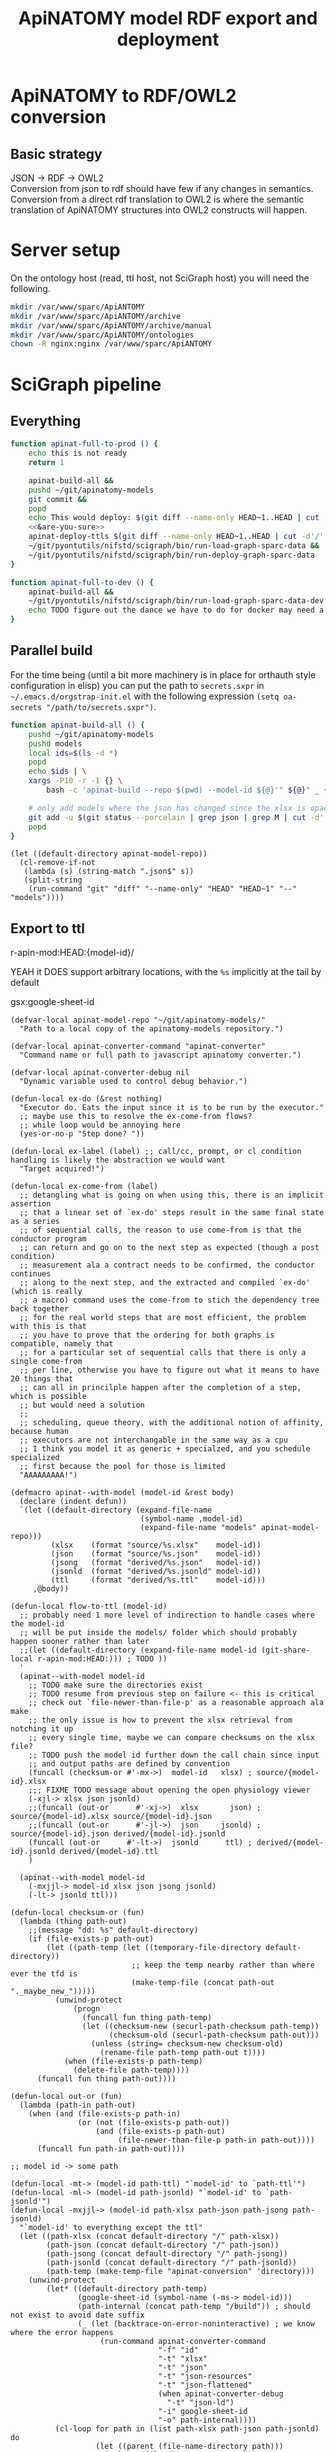 # -*- mode: org; orgstrap-cypher: sha256; orgstrap-norm-func-name: orgstrap-norm-func--dprp-1-0; orgstrap-block-checksum: 2320719854d450734751846154263b58eec9bedd4afafd0a2abce19cc76aa77c; -*-
#+title: ApiNATOMY model RDF export and deployment
# [[orgstrap][jump to the orgstrap block for this file]]
# reminder that num:nil breaks table of contents so if one is nil both should probably be nil
#+options: num:nil toc:nil
#+startup: showall
#+property: header-args:elisp :lexical yes
#+property: header-args :eval no-export

# [[file:./apinatomy.pdf]]
# [[file:./apinatomy.html]]

#+name: orgstrap-shebang
#+begin_src bash :eval never :results none :exports none
{ __p=$(mktemp -d);touch ${__p}/=;chmod +x ${__p}/=;__op=$PATH;PATH=${__p}:$PATH;} > ${null="/dev/null"}
$file= $MyInvocation.MyCommand.Source
$ErrorActionPreference= "silentlycontinue"
file=$0
args=$@
$ErrorActionPreference= "Continue"
{ PATH=$__op;rm ${__p}/=;rmdir ${__p};} > $null
emacs -batch -no-site-file -eval "(let (vc-follow-symlinks) (defun orgstrap--confirm-eval (l _) (not (memq (intern l) '(elisp emacs-lisp)))) (let ((file (pop argv)) enable-local-variables) (find-file-literally file) (end-of-line) (when (eq (char-before) ?\^m) (let ((coding-system-for-read 'utf-8)) (revert-buffer nil t t)))) (let ((enable-local-eval t) (enable-local-variables :all) (major-mode 'org-mode)) (require 'org) (org-set-regexps-and-options) (hack-local-variables)))" "${file}" -- $args
exit
<# powershell open
#+end_src

* Using this file :noexport:
This is an executable org file! Here is an example of how to use it to build an apinatomy model.
#+begin_src bash
./apinatomy.org --model-id keast-bladder
#+end_src
It +can also+ /will soon be able to/ deploy ttl files.
#+begin_src bash
./apinatomy.org --deploy
#+end_src
* ApiNATOMY to RDF/OWL2 conversion
:PROPERTIES:
:visibility: folded
:END:
** Basic strategy
JSON -> RDF -> OWL2 \\
Conversion from json to rdf should have few if any changes in semantics. \\
Conversion from a direct rdf translation to OWL2 is where the semantic \\
translation of ApiNATOMY structures into OWL2 constructs will happen.
* Server setup
:PROPERTIES:
:visibility: folded
:END:
On the ontology host (read, ttl host, not SciGraph host) you will need the following.
#+begin_src bash :dir /ssh:host-apinat-ttl|sudo:host-apinat-ttl: :eval never
mkdir /var/www/sparc/ApiANTOMY
mkdir /var/www/sparc/ApiANTOMY/archive
mkdir /var/www/sparc/ApiANTOMY/archive/manual
mkdir /var/www/sparc/ApiANTOMY/ontologies
chown -R nginx:nginx /var/www/sparc/ApiANTOMY
#+end_src
* SciGraph pipeline
** Everything
#+begin_src bash :noweb yes :tangle ../bin/apinat-functions.sh
function apinat-full-to-prod () {
    echo this is not ready
    return 1

    apinat-build-all &&
    pushd ~/git/apinatomy-models
    git commit &&
    popd
    echo This would deploy: $(git diff --name-only HEAD~1..HEAD | cut -d'/' -f 1 | sort -u)
    <<&are-you-sure>>
    apinat-deploy-ttls $(git diff --name-only HEAD~1..HEAD | cut -d'/' -f 1 | sort -u)
    ~/git/pyontutils/nifstd/scigraph/bin/run-load-graph-sparc-data &&
    ~/git/pyontutils/nifstd/scigraph/bin/run-deploy-graph-sparc-data
}

function apinat-full-to-dev () {
    apinat-build-all &&
    ~/git/pyontutils/nifstd/scigraph/bin/run-load-graph-sparc-data-dev &&
    echo TODO figure out the dance we have to do for docker may need a separate function
}
#+end_src
** Parallel build
For the time being (until a bit more machinery is in place for
orthauth style configuration in elisp) you can put the path to
=secrets.sxpr= in =~/.emacs.d/orgstrap-init.el= with the following
expression =(setq oa-secrets "/path/to/secrets.sxpr")=.
#+name: &aba
#+begin_src bash :noweb no :tangle ../bin/apinat-functions.sh :mkdirp yes
function apinat-build-all () {
    pushd ~/git/apinatomy-models
    pushd models
    local ids=$(ls -d *)
    popd
    echo $ids | \
    xargs -P10 -r -I {} \
        bash -c 'apinat-build --repo $(pwd) --model-id ${@}'" ${@}" _ {}

    # only add models where the json has changed since the xlsx is opaque
    git add -u $(git status --porcelain | grep json | grep M | cut -d' ' -f3 | cut -d'/' -f1-2)
    popd
}
#+end_src

#+begin_src elisp
(let ((default-directory apinat-model-repo))
  (cl-remove-if-not
   (lambda (s) (string-match ".json$" s))
   (split-string
    (run-command "git" "diff" "--name-only" "HEAD" "HEAD~1" "--" "models"))))
#+end_src

** Export to ttl
#+link: r-apin-mod git:79316499d7987f73a56ce2bc54d07afe91886cd1:

# these link abbreviations should be in the file themselves, or materialized from a common source
# in a way that can be synced, or actually it is probably ok to put them in a setup/startup file
# as long as orgstrap tells you how to get that file
# the gsl local index should not be here in the file, but the local path names can and should be
#+git-share-local: git:79316499d7987f73a56ce2bc54d07afe91886cd1:HEAD: file:~/git/apinatomy-models/
r-apin-mod:HEAD:{model-id}/
#+link: gsx https://docs.google.com/spreadsheets/d/%s/export?format=xlsx
YEAH it DOES support arbitrary locations, with the ~%s~ implicitly at the tail by default

gsx:google-sheet-id

# org
# org-set-regexps-and-options

#+name: flow-to-ttl
#+begin_src elisp :results none
(defvar-local apinat-model-repo "~/git/apinatomy-models/"
  "Path to a local copy of the apinatomy-models repository.")

(defvar-local apinat-converter-command "apinat-converter"
  "Command name or full path to javascript apinatomy converter.")

(defvar-local apinat-converter-debug nil
  "Dynamic variable used to control debug behavior.")

(defun-local ex-do (&rest nothing)
  "Executor do. Eats the input since it is to be run by the executor."
  ;; maybe use this to resolve the ex-come-from flows?
  ;; while loop would be annoying here
  (yes-or-no-p "Step done? "))

(defun-local ex-label (label) ;; call/cc, prompt, or cl condition handling is likely the abstraction we would want
  "Target acquired!")

(defun-local ex-come-from (label)
  ;; detangling what is going on when using this, there is an implicit assertion
  ;; that a linear set of `ex-do' steps result in the same final state as a series
  ;; of sequential calls, the reason to use come-from is that the conductor program
  ;; can return and go on to the next step as expected (though a post condition)
  ;; measurement ala a contract needs to be confirmed, the conductor continues
  ;; along to the next step, and the extracted and compiled `ex-do' (which is really
  ;; a macro) command uses the come-from to stich the dependency tree back together
  ;; for the real world steps that are most efficient, the problem with this is that
  ;; you have to prove that the ordering for both graphs is compatible, namely that
  ;; for a particular set of sequential calls that there is only a single come-from
  ;; per line, otherwise you have to figure out what it means to have 20 things that
  ;; can all in princilple happen after the completion of a step, which is possible
  ;; but would need a solution
  ;;
  ;; scheduling, queue theory, with the additional notion of affinity, because human
  ;; executors are not interchangable in the same way as a cpu
  ;; I think you model it as generic + specialzed, and you schedule specialized
  ;; first because the pool for those is limited
  "AAAAAAAAA!")

(defmacro apinat--with-model (model-id &rest body)
  (declare (indent defun))
  `(let ((default-directory (expand-file-name
                             (symbol-name ,model-id)
                             (expand-file-name "models" apinat-model-repo)))
         (xlsx    (format "source/%s.xlsx"    model-id))
         (json    (format "source/%s.json"    model-id))
         (jsong   (format "derived/%s.json"   model-id))
         (jsonld  (format "derived/%s.jsonld" model-id))
         (ttl     (format "derived/%s.ttl"    model-id)))
     ,@body))

(defun-local flow-to-ttl (model-id)
  ;; probably need 1 more level of indirection to handle cases where the model-id
  ;; will be put inside the models/ folder which should probably happen sooner rather than later
  ;;(let ((default-directory (expand-file-name model-id (git-share-local r-apin-mod:HEAD:))) ; TODO ))
  '
  (apinat--with-model model-id
    ;; TODO make sure the directories exist
    ;; TODO resume from previous step on failure <- this is critical
    ;; check out `file-newer-than-file-p' as a reasonable approach ala make
    ;; the only issue is how to prevent the xlsx retrieval from notching it up
    ;; every single time, maybe we can compare checksums on the xlsx file?
    ;; TODO push the model id further down the call chain since input
    ;; and output paths are defined by convention
    (funcall (checksum-or #'-mx->)  model-id   xlsx) ; source/{model-id}.xlsx
    ;;; FIXME TODO message about opening the open physiology viewer
    (-xjl-> xlsx json jsonld)
    ;;(funcall (out-or      #'-xj->)  xlsx       json) ; source/{model-id}.xlsx source/{model-id}.json
    ;;(funcall (out-or      #'-jl->)  json     jsonld) ; source/{model-id}.json derived/{model-id}.jsonld
    (funcall (out-or      #'-lt->)  jsonld      ttl) ; derived/{model-id}.jsonld derived/{model-id}.ttl
    )

  (apinat--with-model model-id
    (-mxjjl-> model-id xlsx json jsong jsonld)
    (-lt-> jsonld ttl)))

(defun-local checksum-or (fun)
  (lambda (thing path-out)
    ;;(message "dd: %s" default-directory)
    (if (file-exists-p path-out)
        (let ((path-temp (let ((temporary-file-directory default-directory))
                           ;; keep the temp nearby rather than where ever the tfd is
                           (make-temp-file (concat path-out "._maybe_new_")))))
          (unwind-protect
              (progn
                (funcall fun thing path-temp)
                (let ((checksum-new (securl-path-checksum path-temp))
                      (checksum-old (securl-path-checksum path-out)))
                  (unless (string= checksum-new checksum-old)
                    (rename-file path-temp path-out t))))
            (when (file-exists-p path-temp)
              (delete-file path-temp))))
      (funcall fun thing path-out))))

(defun-local out-or (fun)
  (lambda (path-in path-out)
    (when (and (file-exists-p path-in)
               (or (not (file-exists-p path-out))
                   (and (file-exists-p path-out)
                        (file-newer-than-file-p path-in path-out))))
      (funcall fun path-in path-out))))

;; model id -> some path

(defun-local -mt-> (model-id path-ttl) "`model-id' to `path-ttl'")
(defun-local -ml-> (model-id path-jsonld) "`model-id' to `path-jsonld'")
(defun-local -mxjjl-> (model-id path-xlsx path-json path-jsong path-jsonld)
  "`model-id' to everything except the ttl"
  (let ((path-xlsx (concat default-directory "/" path-xlsx))
        (path-json (concat default-directory "/" path-json))
        (path-jsong (concat default-directory "/" path-jsong))
        (path-jsonld (concat default-directory "/" path-jsonld))
        (path-temp (make-temp-file "apinat-conversion" 'directory)))
    (unwind-protect
        (let* ((default-directory path-temp)
               (google-sheet-id (symbol-name (-ms-> model-id)))
               (path-internal (concat path-temp "/build")) ; should not exist to avoid date suffix
               (_ (let (backtrace-on-error-noninteractive) ; we know where the error happens
                    (run-command apinat-converter-command
                                 "-f" "id"
                                 "-t" "xlsx"
                                 "-t" "json"
                                 "-t" "json-resources"
                                 "-t" "json-flattened"
                                 (when apinat-converter-debug
                                   "-t" "json-ld")
                                 "-i" google-sheet-id
                                 "-o" path-internal))))
          (cl-loop for path in (list path-xlsx path-json path-jsonld) do
                   (let ((parent (file-name-directory path)))
                     (unless (file-directory-p parent)
                       (make-directory parent t))))
          (rename-file (concat path-internal "/" "model.xlsx") path-xlsx t)
          (rename-file (concat path-internal "/" "model.json") path-json t)
          (rename-file (concat path-internal "/" "model-generated.json") path-jsong t)
          (rename-file (concat path-internal "/" "model-flattened.jsonld") path-jsonld t))
      (unless apinat-converter-debug
        (delete-directory path-temp 'recursive)))))

(defun-local -mj-> (model-id path-json) "`model-id' to `path-json'")

;; intermediate steps for model id

(defun-local -m-lt-> (model-id)
  (apinat--with-model model-id
    (funcall (out-or #'-lt->) jsonld ttl)))

(defun-local -m-x-> (model-id)
  (apinat--with-model model-id
    (-mx-> model-id xlsx)))

(defun-local -ms-> (model-id)
  (oa-path :google :sheets (if (keywordp model-id)
                               model-id
                             (intern (format ":%s" model-id)))))

(defun-local -mx-> (model-id path-xlsx)
  ;; automated
  (let* ((google-sheet-id (-ms-> model-id))
         (url (format "https://docs.google.com/spreadsheets/d/%s/export?format=xlsx" google-sheet-id)))
    ' ; it probably makes more sense to implement stuff like this using the condition system?
    ;; in terms of flow control for a DAG you try to do the thing,
    ;; stop at your first error and then go do the dependency? but in
    ;; reality there is often an explicit step where all checks must
    ;; pass before the whole process can continue because of some time
    ;; constraint or similar
    (ex-do (message "Make sure that the permissions are set correctly on %s" url))
    ;; NOTE `url-copy-file' cannot detect login redirects correclty
    ;; google sends a 307 for the download if everything is going to work
    ;; in curl it sends a 302 but never something in the 400 range
    ;; ideally we would be able to (run-command "mimetype" path-xlsx)
    ;; but that requires that users have the mimetype command avaiable
    (url-copy-file url path-xlsx t)))

(defun-local -xj-> (path-xlsx path-json)
  "This is currently a manual step."
  (let (;(open-physiology-viewer "file:///home/tom/git/open-physiology-viewer/dist/test-app/index.html")
        (open-physiology-viewer "https://open-physiology-viewer.surge.sh/"))
    ;; TODO conditional open only if not already
    ;;(browse-url open-physiology-viewer)
    ;;(run-command "google-chrome-unstable" open-physiology-viewer)
    (ex-do (message "open file (left top folder) to upload to viewer from %s" path-xlsx)
           (message "save file (left bottom floppy) to download from viewer to %s" path-json)
           (ex-label 'viewer-after-open))))

(defun-local -jl-> (path-json path-jsonld)
  "Currently a manual step."
  (ex-do (ex-come-from 'viewer-after-open) ; This is amazing.
         ;; Allows decoupling of functional spec from the actual execution in the real world.
         ;; As a bonus we get to use my all time favorite control flow structure.
         (message "export flattened json-ld (right 2nd from bot white doc) to download from viewer to %s"
                  path-jsonld)))

(defun-local -xjl-> (path-xlsx path-json path-jsonld)
  ;; yay automated NOTE requires nodejs and open-physiology-viewer
  (let ((path-xlsx (concat default-directory "/" path-xlsx))
        (path-json (concat default-directory "/" path-json))
        (path-jsonld (concat default-directory "/" path-jsonld))
        (path-temp (make-temp-file "apinat-conversion" 'directory)))
    (unwind-protect
        (let* ((default-directory path-temp)
               (_ (run-command apinat-converter-command "-m" "xlsx" "-i" path-xlsx))
               (output-dir (car (directory-files default-directory nil "converted-*"))))
          ;; '("model-flattened.jsonLD" "model-generated.json" "model.json" "model.jsonLD")
          (rename-file (concat output-dir "/" "model.json") path-json t)
          (rename-file (concat output-dir "/" "model-flattened.jsonLD") path-jsonld t))
      (delete-directory path-temp 'recursive))))

(defun-local -lt-> (path-jsonld path-ttl)
  ;; automated
  (let (backtrace-on-error-noninteractive)
    (run-command (or (executable-find "pypy3") ; beware missing libs
                     (executable-find "python"))
                 "-m" "sparcur.cli" "apinat" path-jsonld path-ttl)))
#+end_src

#+name: all-ttl-models
#+begin_src elisp :results none
(defun-local update-models (model-ids) ; vs &rest model-ids
  ;; FIXME mapcar is inadequate for handling parallel processes that
  ;; might have `ex-do' parts
  (mapcar #'flow-to-ttl model-ids))

(defun-local all-models ()
  ;;(let ((default-directory (git-share-local r-apin-mod:HEAD:)) ; TODO ))
  (let ((default-directory (expand-file-name "models" apinat-model-repo)))
    ;; you could use something like model-repository but then you have to make
    ;; a bunch of concatentations, better just to switch the default directory
    ;; so that the context deals with alignment between name and local referent
    (cl-remove-if (lambda (p)
                    (or (not (file-directory-p p))
                        (string-prefix-p "." p)
                        (not (file-exists-p (concat p "/source/" p ".json")))))
                  (directory-files default-directory))))

(defun apinat--ttl-newer (model-id)
  (apinat--with-model model-id
    (let ((mtimes
           (mapcar (lambda (p)
                     (string-to-number
                      (format-time-string
                       "%s"
                       (file-attribute-modification-time (file-attributes p)))))
                   (list ttl xlsx))))
      (message "%S" mtimes)
      (and (file-exists-p ttl)
           (apply #'> mtimes)))))

;; TODO apinat--remote-older or something

(defun apinat--all-except (except)
  (cl-remove-if (lambda (id) (memq id except)) (mapcar #'intern (all-models))))

(defun-local filter-recent-models (model-ids)
  (cl-remove-if #'apinat--ttl-newer model-ids))

(defun-local update-all-models (&optional skip-recent)
  (update-models (if skip-recent
                     (filter-recent-models (mapcar #'intern (all-models)))
                   (mapcar #'intern (all-models)))))

(defvar-local apinat-process-results nil)

(defun sentinel (process message &optional stderr-process)
  (when (memq (process-status process) '(exit signal))
    (let ((ex (process-exit-status process))
          (buf (process-buffer process))
          (cmd (process-command process)))
      (setq apinat-process-results
            (cons (list ex (with-current-buffer buf (buffer-string)))
                  apinat-process-results))
      (if (= ex 0)
        (message "completed: %S" process)
        (warn "command failed with %s: %s" ex (string-join cmd " "))
        (warn "stdout: %S stderr: %S"
              (with-current-buffer buf (buffer-string))
              (and stderr-process
                   (with-current-buffer (process-buffer stderr-process)
                     (buffer-string))))))))

(defun-local update-all-models-async ()
  (let ((model-ids (all-models)))
    (message "updating all models %s" model-ids)
    (cl-loop
     for model-id in model-ids
     collect
     ;; TODO consider whether we can somehow use invocation-name invocation-directory so that
     ;; specific versions of emacs are used to run the block instead of always the system version
     (ow-run-command-async "sh" :sentinel #'sentinel (buffer-file-name) "--model-id" model-id "--secrets" oa-secrets "--repo" apinat-model-repo
                           (when apinat-converter-debug "--debug")))
    (while (< (length apinat-process-results) (length model-ids))
      (sleep-for 5)
      (message "complete: %s/%s" (length apinat-process-results) (length model-ids)))))
#+end_src

#+begin_src elisp
;; FIXME do fetch all in one batch so we don't have
;; to wait for the ttl export between each model
(update-all-models t)
' ; or pick your own models
(update-models '(vagus-nerve))
' ; jsonld -> ttl conversion
(-m-lt-> 'vagus-nerve)
#+end_src

if error clone the repo
#+begin_src sh
pushd ~/git
git clone https://github.com/open-physiology/apinatomy-models.git
#+end_src
if model-id error then we need to set the model ids in secrets but in
reality need to overwrite the defniition of ~-ms->~ is easier right
now

missing derived folders
#+begin_src powershell
pushd ~/git/apinatomy-models/
New-Item -Path * -Name derived -ItemType "directory"
#+end_src

#+begin_src bash
pushd ~/git/apinatomy-models/
find -maxdepth 1 -type d -not -path '*.git*' -not -path '.' -exec mkdir {}/derived \;
#+end_src
** Deploy ttl
After running the ttl export define the functions in
ref:deploy-ontology-file and then run ~apinat-deploy-from-ttl
bronchomotor.ttl~. NOTE Both functions need to be defined.

#+name: deploy-ttls
#+begin_src elisp
(defvar apinat--remote-onts-path ; TODO source from config
  "/ssh:cassava|sudo:nginx@cassava:/var/www/sparc/ApiNATOMY/ontologies/")

(defun apinat--write-to-remote (model-id)
  "Deploy a single apinatomy model MODEL-ID to `apinat--remote-onts-path'."
  (apinat--with-model model-id
    (with-current-buffer (find-file-noselect ttl 'no-warn 'rawfile)
      ;; FIXME this has inverted nesting if we want to start depositing
      ;; multiple different models
      (unwind-protect
          (let* (;(version "TODO datetime etc, or better, read it from the ttl file")
                 (version (int-to-string (time-convert nil 'integer)))
                 (version-path-local
                  (concat (symbol-name model-id) "/" version "/" (file-name-nondirectory ttl)))
                 (version-path
                  (expand-file-name
                   version-path-local
                   apinat--remote-onts-path))
                 (latest-path
                  (expand-file-name
                   (file-name-nondirectory ttl)
                   apinat--remote-onts-path))
                 (tramp-histfile-override "/dev/null"))
            ;; if the version already exists, error
            ;; otherwise make it via tramp
            (if (file-directory-p version-path)
                ;; XXX this call to `file-directory-p' outside where
                ;; `tramp-histfile-override' is bound to t is critical
                ;; to prevent the tramp ssh sudo chain from truncating
                ;; your .bash_history file, see
                (error "Version exists!")
              (let ((tramp-histfile-override t))
                ;; system users have no home, tramp will error without override t
                ;; XXX WARNING if `tramp-histfile-override' is set to t and somehow
                ;; the scope of a call affects a local file path or runs on the
                ;; local system it WILL truncate the history file for the current user ;_;
                (make-directory (file-name-directory version-path) 'parents)
                (write-file version-path)
                ;;(message "%S %S" version-path-local latest-path)
                (make-symbolic-link
                 version-path-local
                 latest-path
                 'ok-if-already-exists))))
        (kill-buffer (current-buffer))))))

(defun apinat-deploy-models (model-ids)
  ;; FIXME check already deployed
  (let (fails)
    (cl-loop for model-id in model-ids
             do (condition-case nil
                    (apinat--write-to-remote model-id)
                  (error (push model-id fails))))
    fails))
#+end_src

The current command to deploy all is.
#+begin_src bash
for f in $(ls models/*/derived/*.ttl); do echo apinat-deploy-from-ttl $f; done
#+end_src

Alternately use the following to deploy specific models.

# on deployment server
#+name: apinat-last-deploy-date
#+begin_src bash :dir /ssh:cassava:/var/www/sparc/ApiNATOMY/ontologies :cache yes
date -Is -d "@$(find | awk -F'/' '{ print $3 }' | sort | tail -n 1)"
#+end_src

# on devel
#+header: :var LAST_DEPLOY=apinat-last-deploy-date() REPO=(expand-file-name apinat-model-repo)
#+name: apinat-json-changed-since-last-deploy
#+begin_src bash :results drawer
pushd "${REPO}" 2>&1 > /dev/null
git log --name-only --since "${LAST_DEPLOY}" --pretty="format:" | grep json | cut -d'/' -f2 | sort -u
#+end_src

Always run =apinat-deploy-ttls= from inside =apinat-model-repo=
#+begin_src bash
apinat-deploy-ttls $(git diff --name-only HEAD~1..HEAD | cut -d'/' -f 2 | sort -u)
#+end_src

If you add a new model you will need to update the imports in
https://cassava.ucsd.edu/ApiNATOMY/ontologies/sparc-data.ttl.
The update process should be automated as part of the workflows
described here. See also [[file:./../resources/scigraph/ontologies-sparc-data.yaml]].

# [[tramp:/ssh:cassava|sudo:cassava:/var/www/sparc/ApiNATOMY/ontologies/sparc-data.ttl]]

# FIXME it should be possible to implement this whole process
# using OntResIriWrite or something like that
# read the header, lookup the uri -> server file system path
# write the version iri if it doesn exist (otherwise error)
# and symlink it to the remote, I don't have an implementation
# of RemoteUnixPath that could use something like sftp to
# allow direct execution of file operations on a remote path
# from a local python representation of that class so it is
# too big to bite off right now

#+name: deploy-ontology-file
#+begin_src bash :tangle ../bin/apinat-functions.sh
function apinat-remote-operations () {
    local PATH_SOURCE="${1}"
    local PATH_TARGET="${2}"
    local PATH_LINK="${3}"
    local FILE_NAME_TTL=$(basename -- "${PATH_TTL}")
    local DIR_LINK="$(dirname "${PATH_LINK}")"
    local LINK_TARGET="$(realpath -m --relative-to="${DIR_LINK}" "${PATH_TARGET}")"
    mkdir -p "$(dirname "${PATH_TARGET}")"
    chown nginx:nginx "${PATH_SOURCE}"
    mv "${PATH_SOURCE}" "${PATH_TARGET}"
    # FIXME we need to fail if the source path does not exist otherwise we end in broken state
    unlink "${PATH_LINK}"
    ln -s "${LINK_TARGET}" "${PATH_LINK}"
}

function apinat-deploy-from-ttl () {
    # TODO loop over positional argument paths, but retain a single ssh command
    local PATH_TTL="${1}"  # FIXME careful with this, never allow a user to set the source path
    local DATE=$(date +%s)  # FIXME source from the ontology directly? better to spend time implementing OntResIriWrite
    local HOST_APINAT_ONTOLOGY=cassava
    local FILE_NAME_TTL=$(basename -- "${PATH_TTL}")
    local NAME_TTL="${FILE_NAME_TTL%.*}"
    local PATH_REMOTE_TARGET_BASE=/var/www/sparc/ApiNATOMY/ontologies/
    local VERSION_PATH="${NAME_TTL}/${DATE}/${FILE_NAME_TTL}"
    local PATH_REMOTE_SOURCE="/tmp/${FILE_NAME_TTL}"
    local PATH_REMOTE_TARGET="${PATH_REMOTE_TARGET_BASE}${VERSION_PATH}"
    local PATH_REMOTE_LINK="${PATH_REMOTE_TARGET_BASE}${FILE_NAME_TTL}"

    # FIXME also notify host for sudo
    local SUDO_OR_SU='$(command -v sudo 1>& 2 && echo sudo ${0} -c || { echo For su on ${HOSTNAME} 1>& 2; echo su -c; })'

    # TODO ensure that apinat-remote-operations is defined
    rsync --rsh ssh "${PATH_TTL}" ${HOST_APINAT_ONTOLOGY}:"${PATH_REMOTE_SOURCE}"
    ssh -t ${HOST_APINAT_ONTOLOGY} "${SUDO_OR_SU} '$(typeset -f apinat-remote-operations); apinat-remote-operations \
\"${PATH_REMOTE_SOURCE}\" \
\"${PATH_REMOTE_TARGET}\" \
\"${PATH_REMOTE_LINK}\"'"
}

function apinat-deploy-ttls () {
    # TODO do it in batch, derive the timesamps correctly etc.
    for id in $@; do
        apinat-deploy-from-ttl "models/${id}/derived/${id}.ttl"
    done
}
#+end_src

Check [[https://cassava.ucsd.edu/ApiNATOMY/ontologies/]] for success if needed.
# [[tramp:/ssh:cassava|sudo:cassava:/var/www/sparc/ApiNATOMY/ontologies/sparc-data.ttl]]

#+begin_src bash
spc report changes \
--ttl-file https://cassava.ucsd.edu/ApiNATOMY/ontologies/keast-bladder/1620348301/keast-bladder.ttl \
--ttl-compare https://cassava.ucsd.edu/ApiNATOMY/ontologies/keast-bladder/1617055182/keast-bladder.ttl
#+end_src
** Load and deploy graph
Then run
[[file:~/git/pyontutils/nifstd/scigraph/README.org::run-load-deploy-graph-sparc-data][run-load-deploy-graph-sparc-data]]
to load and deploy in one shot.

An example run is
#+begin_src bash
~/git/pyontutils/nifstd/scigraph/bin/run-load-graph-sparc-data
~/git/pyontutils/nifstd/scigraph/bin/run-deploy-graph-sparc-data
#+end_src
# TODO consider ob-screen ... for cases like this
# where we aren't really writing bash so much as just
# running commands
** Review query output
[[http://ontology.neuinfo.org/trees/sparc/dynamic/demos/apinat/somas][All somas]]
[[http://ontology.neuinfo.org/trees/sparc/dynamic/demos/apinat/soma-processes][Soma processes]]
[[http://ontology.neuinfo.org/trees/sparc/simple/dynamic/demos/apinat/soma-processes][Soma processes simple]]
* NPO identifiers
** minimal listing
#+begin_src elisp :exports none
(jupyter-repl-restart-kernel) ; and this is why we don't use python kids
#+end_src

Run this and commit the output to the neurons branch of the ontology.

#+name: apinatomy-neuron-populations.py
#+begin_src jupyter-python :session pys
import rdflib
import augpathlib as aug
from pyontutils.core import OntGraph, OntResPath
from pyontutils.config import auth
from pyontutils.namespaces import *
repo_relative_path = 'ttl/generated/neurons/apinatomy-neuron-populations.ttl'
uri_base = 'https://raw.githubusercontent.com/SciCrunch/NIF-Ontology/neurons/'
oid = rdflib.URIRef(uri_base + repo_relative_path)

def _genlabel(oid):
    x = (oid.rsplit("-", 3)[-3]
         if oid.endswith('-prime')
         else (oid.rsplit("-", 3)[-3] if 'unbranched' in oid else oid.rsplit("-", 2)[-2]))
    l = (oid.rsplit("-", 3)[-3]
         if oid.endswith('-prime')
         else (' '.join(oid.rsplit("-", 3)[-3:-1]) if 'unbranched' in oid else oid.rsplit("-", 2)[-2]))
    t = (oid.rsplit("-", 2)[-2] + "'"
         if oid.endswith('-prime')
         else (oid.rsplit("-", 1)[-1] if 'unbranched' in oid else oid.rsplit("-", 1)[-1]))

    # XXX manual fix for consistency
    if x == 'keast':
        x = 'kblad'
    if l == 'keast':
        l = 'kblad'

    label = f'neuron type {l} {t}'
    return label, x

def genlabel(oid):
    return _genlabel(oid)[0]

g = OntGraph()
g.populate_from_triples(
    ((oid, p, o) for p, o in
     ((rdf.type, owl.Ontology),
)))

skip = 'small-intestine',
amr = aug.LocalPath("~/git/apinatomy-models").expanduser()
models = [c for c in (amr / 'models').children if c.name != 'too-map']
mgraphs = []
for m in models:
    if m.name in skip:
        continue
    for p in (m / 'derived' / (m.name + '.ttl'),):
        if p.exists():
            try:
                mgraphs.append(OntResPath(p).graph)
            except Exception as e:
                raise Exception(p) from e

for mg in mgraphs:
    mg.namespace_manager.populate(g)
    for s in mg[:rdf.type:elements.OntologyTerm]:
        if 'readable/neuron-type' in s:  # FIXME haaaack
            g.add((s, rdfs.subClassOf, ilxtr.NeuronEBM))
            g.add((s, rdfs.label, rdflib.Literal(genlabel(s))))

olr = aug.LocalPath(auth.get('ontology-local-repo')).expanduser()
g.write(olr / repo_relative_path)
#+end_src

** minimal modelling
run this block
#+begin_src jupyter-python :session pys
from neurondm.lang import Phenotype, Neuron, Config, OntId
from pprint import pprint
from pyontutils.sheets import Sheet
amr = aug.LocalPath("~/git/apinatomy-models").expanduser()
skip = 'too-map', 'dev-layout-conn', 'scaffold-test', 'vagus-nerve', 'pancreas'
models = [_.name for _ in (amr / 'models').children if _.name not in skip and (_ / f'source/{_.name}.xlsx').exists()]
classes = []
for model in models:
    c = type(f'{model.replace("-", "_")}groups', (Sheet,), {'name': f'{model}', 'sheet_name': 'groups'})
    classes.append(c)

insts = [c() for c in classes]
#+end_src

then run this block and after that clean up the output to remove stuff we don't need
~g/Label/d~ and friends then ~%s/owl:equiv.+\(\n.+\)+\]\ ;//~ then ~%!ttlfmt -f ttl~

# #+header: :var block_lines=(let ((e (cadr (org-element-at-point)))) (list (1- (count-lines 1 (plist-get e :begin))) (1- (count-lines 1 (plist-get e :end)))))
# #+header: :var __file__=(concat (buffer-file-name) "/#/" (plist-get (cadr (org-element-at-point)) :name))
#+name: apinat-pops-more.py
#+begin_src jupyter-python :session pys
#print(block_lines)
from neurondm.lang import Phenotype, Neuron, Config, OntId
#i = insts[0]
#pprint(dir(i.row_object(0)))

#pprint([i.values for i in insts])

#para_pre =  'ilxtr:neuron-phenotype-para-pre'
#para_post = 'ilxtr:neuron-phenotype-para-post'
#sym_pre =   'ilxtr:neuron-phenotype-sym-pre'
#sym_post =  'ilxtr:neuron-phenotype-sym-post'

para = Phenotype('ilxtr:ParasympatheticPhenotype')
sym = Phenotype('ilxtr:SympatheticPhenotype')
pre = Phenotype('ilxtr:PreGanglionicPhenotype')
post = Phenotype('ilxtr:PostGanglionicPhenotype')

sens = Phenotype('ilxtr:SensoryPhenotype', 'ilxtr:hasCircuitRolePhenotype')
motor = Phenotype('ilxtr:MotorPhenotype', 'ilxtr:hasCircuitRolePhenotype')
intrin = Phenotype('ilxtr:IntrinsicPhenotype', 'ilxtr:hasCircuitRolePhenotype')

excite = Phenotype('ILX:0104003', 'ilxtr:hasFunctionalCircuitRolePhenotype')
inhib = Phenotype('ILX:0105486', 'ilxtr:hasFunctionalCircuitRolePhenotype')

mapping = {
    'sympathetic': sym,
    'parasympathetic': para,
    'pre-ganglionic': pre,
    'post-ganglionic': post,
    'sensory': sens,
    'motor': motor,
    'local': intrin,
    'interneuron': intrin,
    'excitatory': excite,
    'inhibitory': inhib,
}

bad_bits = {'neuron', '', 'first', 'order', 'circuit', 'lower', 'somatic', 'Vagal'}
bad_sets = (  # from the school of maximum wat
    {'inhibitor', 'motor'},
    # inhibitory motor in the context of the stomach means nitric
    # oxide releaseing, motor usually implies actuating ach, we need
    # to clarify the definition because neuro/myo/modulatory release
    # is usually not what we mean in other systems
    {'primary', 'afferent', 'intrinsic'},
)

def normalize_type(string):
    raw_bits = set(string.split(' '))
    bits = raw_bits - bad_bits
    if bits in bad_sets:
        return set()
    id_bits = set([mapping[b] if b in mapping else b for b in bits
                   if b in mapping])
    return id_bits

_id_oid_type = [
    (r.id().value,
     r.ontologyterms().value if hasattr(r, 'ontologyterms') else f'ERROR {inst}',
     r.neurontypes().value if hasattr(r, 'neurontypes') else f'ERROR {inst}')
    for inst in insts for r in inst.rows()[1:]]
id_oid_type = [(i, o, t) for i, o, t in _id_oid_type if o]
#pprint(id_oid_type)
raw_types = sorted(set([t for i, o, t in id_oid_type]))
#pprint(raw_types)
#pprint([(t, normalize_type(t)) for t in raw_types])
bagged = [(normalize_type(t), t, o) for i, o, t in id_oid_type]
#pprint(bagged, width=240)
neuron_classes = {
    sn: type(f'Neuron{sn.capitalize()}', (Neuron,), {'owlClass': f'ilxtr:Neuron{sn.capitalize()}'})
    for sn in ['kblad' if _ == 'keast' else _ for _ in
               set(oid.rsplit("-", 3)[-3]
                   if oid.endswith('-prime')
                   else oid.rsplit("-", 2)[-2]
                   for _, oid, _ in id_oid_type)]
}

def dophen(oid, bag):
    label, x = _genlabel(oid)
    if x == 'bolew':
        x = 'unbranched'  # XXX
    neuron_class = neuron_classes[x]
    # FIXME this doesn't work because entailed phenotypes don't work
    # with the correct logic because they are still acting like ec
    # phenotypes which replace eachother, ent neurons should stack
    # so for now we just stick the neuron id itself in and don't worry about it
    u = OntId(oid).u
    up = OntId(oid).u.replace('neuron-type', 'neuron-phenotype')
    return neuron_class(Phenotype(up), *(p.asEntailed() for p in bag),
                        #label=label,
                        id_=u)

config = Config('apinat-pops-more')
neus = [dophen(oid, bag) for bag, _, oid in bagged if bag]
pprint(neus)
#sys.modules['__main__'].__file__ = __file__
#import linecache
#linecache.cache[__file__] = size, mtime, lines, fullname
config.write()
config.write_python()

# cleanup
repo_relative_path = 'ttl/generated/neurons/apinat-pops-more.ttl'
olr = aug.LocalPath(auth.get('ontology-local-repo')).expanduser()
og = OntGraph(path=olr / repo_relative_path)
og.parse()
ng = OntGraph().populate_from_triples((t for t in og if 'able' not in t[1] and 'abel' not in t[1]))
ng.namespace_manager.populate_from(og)
ng.write(olr / repo_relative_path)
None
#+end_src

#+begin_src jupyter-python :session pys
pprint([(a, b, c) for a, b, c in bagged if not a])
#pprint(insts[-3].values)
#pprint(_id_oid_type)
#pprint(id_oid_type)
#pprint(neuron_classes)
#+end_src

* Dynamic cypher queries
:PROPERTIES:
:visibility: folded
:END:
NOTE: this section contains temporary instructions.
This should really be done on a development instance of data services.
Sometimes it is faster to edit [[tramp:/ssh:aws-scigraph-data-scigraph:services.yaml]] directly.
Use the following command to restart services to load the updated dynamic queries.
#+begin_src bash :results none
ssh aws-scigraph-data sudo systemctl restart scigraph
#+end_src
When you have a query working as desired add it or update it in
[[file:../resources/scigraph/cypher-resources.yaml][cypher resources]].
# TODO need that local/remote git link ...
See also [[file:../../pyontutils/nifstd/scigraph/README.org::#sparc-data-services-build-deploy][data services build and deploy]].
* Add new ApiNATOMY model to SciGraph load
Edit [[file:../resources/scigraph/sparc-data.ttl][sparc-data.ttl]] and
add a new line to the second =owl:import= statement.
* ApiNATOMY model server specification
:PROPERTIES:
:visibility: folded
:END:
# file is in pyontutils/nifstd/resolver
** Intro
While an ApiNATOMY server has been on the roadmap for some time, there have not been
clear requirements and use cases to drive the development in a way that is productive.
As the conversion of ApiNATOMY models to RDF has progressed, some of the requirements
and use cases have presented themselves and helped to solidify a set of initial use cases.
The need to integrate knowledge represented in ApiNATOMY into the larger linked data space
provides some initial requirements which are the that the server be able to provide persistent
and resolvable identifiers for ApiNATOMY models, and that it be able to provide high granularity
access to the version history of these models. In addition, we are ultimately aiming for
the server to be able to automatically convert input models or spreadsheets into generated
models and resource maps. We have mapped out three phases for arriving at this end goal.
The first phase is to be able to resolve input models, the second is to be able to upload
and link the generated model and resource map and track which input model they came from.
These two will address our primary short-term needs.

To accomplish this, the plan is to use git (via GitHub) as the primary datastore for the models.
This will allow us to leverage the significant existing infrastructure around GitHub for version
control, collaboration, review, content hosting, and backup. In front of this there will be a
server that provides resolvable persistent identifiers for ApiNATOMY models so that the identifiers
appearing in the linked data graphs will be resolvable and interoperable with the rest of the
NIF-Ontology search and discovery tooling.

In the future as part of the third phase we can work towards automating the conversion of input models,
and it might also be possible to have the server automatically convert and serve the RDF version of the
models as well.

A brief outline of the initial requirements needed to meet the needs of the RDF conversion pipeline
are documented below.
** Architecture diagram
[[file:./images/apinatomy-server-diagram.png]]
Legend.
| Solid lines         | initial  |
| Dashed lines        | soon     |
| Dotted lines        | later    |
| Dashed dotted lines | dataflow |
** https by default
** url structure
*** apinatomy.org
**** /
landing page to maximize engagement

existing index page
links to the various git repositories
youtube introduction
wikipedia page and similar
funding
papers
use cases
**** /viewer
the open-physiology-viewer
a search entry point could also appear here
**** /dashboard
list of anatomical entities that have been used to annotate
number of models etc. from the queries.org file
somehow link this into search?
**** /docs/{page}
***** /docs/source.html
move under /docs
***** /docs/identifiers.html
generated via esdoc, issues with angular components
**** /docs/manual
currently at /manual
out of date
coming from open-physiology-viewer/manual markdown files
**** /uris
alternately https://uri.apinatomy.org
***** /uris/models/{model-id}
need a landing page that has all the model metadata and would allow
users to open the model in the viewer with a single click, maybe even
have a static image of the model rendered on the page
***** /uris/models/{model-id}.{ext}
how to deal with json/ttl and model, generated, map
***** /uris/models/{model-id}/ids/{local-id}
***** /uris/models/{model-id}/snapshot/{snapshot-id}
Implies that snapshots are always associated with a single model, so
that if there are multiple models they should be imported into a
single top level file.

need some way to resolve snapshot files
***** /uris/readable/{string}
***** /uris/elements/{string}
**** TODO json-ld context
*** tests
http://apinatomy.org/docs
http://apinatomy.org/docs/
http://apinatomy.org/docs/manual/usage.html
http://apinatomy.org/viewer
http://apinatomy.org/uris/models/keast-bladder
http://apinatomy.org/uris/ontologies/keast-bladder.ttl
http://apinatomy.org/uris/models/keast-bladder/source/keast-bladder.json
http://apinatomy.org/uris/models/keast-bladder/ref/master/source/keast-bladder.json
http://apinatomy.org/uris/models/keast-bladder/ref/df0dc5f9e96620c8f4deef3727a81868a6606eea/source/keast-bladder.json
http://apinatomy.org/uris/models/keast-bladder/version/1627520229
** transformed models/copies need to be able to point back to the exact commit
for deposition on blackfynn, export to scigraph, etc.
the source model hash needs to be separat
** Serve the JSONLD context
** return authoring metadata
** store the source model
** have endpoint for resource-map and generated
** overlap with loading in the client
*** load all formats from local
*** google sheets import
*** load from a url
* Reporting
#+begin_src python :epilogue "return main()" :exports both
import json
import augpathlib as aug
from pyontutils.core import OntGraph
from pyontutils.namespaces import rdf, owl


def path_json(string):
    with open(string, 'rt') as f:
        return json.load(f)


def main():
    graph = OntGraph()
    apinat_models = aug.RepoPath('~/git/apinatomy-models').expanduser()
    [graph.parse(f) for f in apinat_models.rglob('*.ttl')]
    # rdf
    n_trip = len(graph)
    n_class = len(set(graph[:rdf.type:owl.Class]))
    n_ind = len(set(graph[:rdf.type:owl.NamedIndividual]))
    # json
    js = [path_json(p) for p in apinat_models.rglob('*.json')]
    keys = ('publications', 'nodes', 'links', 'lyphs', 'materials', 'chains', 'groups')
    n_obj = sum([sum([len(j[k])
                      if k in j else 0 for k in keys])
                 for j in js])
    n_pair = sum([sum([sum([len(o) for o in j[k]])
                       if k in j else 0 for k in keys])
                  for j in js])
    print(f'''rdf
trip:  {n_trip}
class: {n_class}
ind:   {n_ind}

json
obj:   {n_obj}
obj:   {n_pair}''')
    return [['Type', 'Authored', 'Expanded'],
            ['Individual', n_obj, n_ind],
            ['Statement', n_pair, n_trip],
            ['owl:Class', 'n/a', n_class],]
#+end_src

#+RESULTS:
| Type       | Authored | Expanded |
|------------+----------+----------|
| Individual |     1714 |    25940 |
| Statement  |     8274 |   318378 |
| owl:Class  |      n/a |      395 |
* External links
https://scicrunch.org/sawg/about/ApiNATOMY
* Bootstrap :noexport:

#+name: orgstrap
#+begin_src elisp :results none :lexical yes :noweb yes
;;; load remote code

(unless (featurep 'reval)
  (defvar reval-cache-directory (concat user-emacs-directory "reval/cache/"))
  (defun reval-minimal (cypher checksum path-or-url &rest alternates)
    "Simplified and compact implementation of reval."
    (let* (done (o url-handler-mode) (csn (symbol-name checksum))
           (cache-path (concat reval-cache-directory (substring csn 0 2) "/" csn
                               "-" (file-name-nondirectory path-or-url))))
      (url-handler-mode)
      (unwind-protect
          (cl-loop for path-or-url in (cons cache-path (cons path-or-url alternates))
                   do (when (file-exists-p path-or-url)
                        (let* ((buffer (find-file-noselect path-or-url))
                               (buffer-checksum (intern (secure-hash cypher buffer))))
                          (if (eq buffer-checksum checksum)
                              (progn
                                (unless (string= path-or-url cache-path)
                                  (let ((parent-path (file-name-directory cache-path))
                                        make-backup-files)
                                    (unless (file-directory-p parent-path)
                                      (make-directory parent-path t))
                                    (with-current-buffer buffer
                                      (write-file cache-path))))
                                (eval-buffer buffer)
                                (setq done t))
                            (kill-buffer buffer) ; kill so cannot accidentally evaled
                            (error "reval: checksum mismatch! %s" path-or-url))))
                   until done)
        (unless o
          (url-handler-mode 0)))))
  (defalias 'reval #'reval-minimal)
  (reval 'sha256 '3620321396c967395913ff19ce507555acb92335b0545e4bd05ec0e673a0b33b 
         "https://raw.githubusercontent.com/tgbugs/orgstrap/300b1d5518af53d76d950097bcbcd7046cfa2285/reval.el"))

(let ((ghost "https://raw.githubusercontent.com/tgbugs/orgstrap/"))
  (unless (featurep 'ow)
    (reval 'sha256 '230f8cff6da6aa6514f333e1f0263653d6d8c5f7d633d4a33aa9d9b46598f427
           (concat ghost "c761da3d5e9d4761335b74cfb43c75df7336f067" "/ow.el"))))

(unless (fboundp 'run-command)
  ;; ow.el doesn't set the alias because it is doubles as a real package
  (defalias 'run-command #'ow-run-command))

;; (ow-enable-use-package)

;; (ow-use-packages docopt)

;; local function definitions

<<flow-to-ttl>>

<<all-ttl-models>>

<<deploy-ttls>>

(defun apinat---pre-tangle () ; (ref:sure)
  ;; FIXME hardcoded paths issues
  (unless (assq '&are-you-sure org-babel-library-of-babel)
    (org-babel-lob-ingest "~/git/pyontutils/nifstd/scigraph/README.org")))

(add-hook 'org-babel-pre-tangle-hook #'apinat---pre-tangle nil t)

(unless (or noninteractive (and (boundp 'ow-nth-time) ow-nth-time))
  (setq-local ow-nth-time t)
  (ow-hide-section-0-blocks))

;; entry point for batch command line

(when noninteractive
  (unless user-init-file
    ;; FIXME I can't decide whether this approach or the
    ;; ~/.config/app-name/init.el approach is better and whether I
    ;; should use "~/.orgstrap/init.el" or something ... but I think
    ;; the point here is that we just want to provide a place for a
    ;; stripped down init file that will load as fast as the user
    ;; wants and can hold pointers to things like oa-secrets
    (let ((orgstrap-init-file (expand-file-name "orgstrap-init.el" user-emacs-directory)))
      (when (file-exists-p orgstrap-init-file)
        (setq user-init-file orgstrap-init-file)
        (load user-init-file))))
  (ow-cli-gen
      ((:install)
       (:tangle)
       (:deploy) ; FIXME decouple from build
       (:after-commit nil)
       (:after-tag nil)
       (:all)
       (:model-id nil) ; the id of the model to build
       ((:repo apinat-model-repo) apinat-model-repo) ; path to the models repo
       ((:converter apinat-converter-command) apinat-converter-command) ; command or full path to converter
       ((:secrets oa-secrets) oa-secrets) ; path to secrets.sxpr file
       ((:debug) apinat-converter-debug)) ; enable debug mode
    (cond
     (tangle
      (let (enable-local-eval)
        ;; this pattern is required when tangling to avoid infinite loops
        (revert-buffer nil t nil)
        (setq-local find-file-literally nil))
      (org-babel-tangle))
     (deploy ; XXX TODO multiple models logic from diffs etc. XXX better yet, diff remote
      (message "argv: %S ac: %S" argv after-commit)
      (cond
       (all (apinat-deploy-models (all-models)))
       (model-id (apinat-deploy-models (list (intern model-id))))))
     ((or all model-id)
      (message "updating %s" (or model-id "all"))
      (if all
          (update-all-models-async)
        (update-models (list (intern model-id)))))
     )))
#+end_src

#+begin_src elisp
' ; slow but works
(apinat-deploy-models (apinat--all-except '(keast-bladder bolser-lewis fcomp too-map)))
;; (apinat-deploy-models '(keast-bladder too-map))

(let (password-cache) ; password-data
  ;; (apinat-deploy-models '(too-map))
  (apinat-deploy-models (apinat--all-except '(too-map))))

;; tramp-cleanup-all-buffers ; FIXME nginx sudo password issues
;; (tramp-list-remote-buffers)
#+end_src

[[(sure)]] Ensure that the
[[file:~/git/pyontutils/nifstd/scigraph/README.org::&are-you-sure][&are-you-sure]]
block can be nowebbed for tangling.

** Local Variables :ARCHIVE:
# close powershell comment #>
# Local Variables:
# eval: (progn (setq-local orgstrap-min-org-version "8.2.10") (let ((a (org-version)) (n orgstrap-min-org-version)) (or (fboundp #'orgstrap--confirm-eval) (not n) (string< n a) (string= n a) (error "Your Org is too old! %s < %s" a n))) (defun orgstrap-norm-func--dprp-1-0 (body) (let ((p (read (concat "(progn\n" body "\n)"))) (m '(defun defun-local defmacro defvar defvar-local defconst defcustom)) print-quoted print-length print-level) (cl-labels ((f (b) (cl-loop for e in b when (listp e) do (or (and (memq (car e) m) (let ((n (nthcdr 4 e))) (and (stringp (nth 3 e)) (or (cl-subseq m 3) n) (f n) (or (setcdr (cddr e) n) t)))) (f e))) p)) (prin1-to-string (f p))))) (unless (boundp 'orgstrap-norm-func) (defvar-local orgstrap-norm-func orgstrap-norm-func-name)) (defun orgstrap-norm-embd (body) (funcall orgstrap-norm-func body)) (unless (fboundp #'orgstrap-norm) (defalias 'orgstrap-norm #'orgstrap-norm-embd)) (defun orgstrap-org-src-coderef-regexp (_fmt &optional label) (let ((fmt org-coderef-label-format)) (format "\\([:blank:]*\\(%s\\)[:blank:]*\\)$" (replace-regexp-in-string "%s" (if label (regexp-quote label) "\\([-a-zA-Z0-9_][-a-zA-Z0-9_ ]*\\)") (regexp-quote fmt) nil t)))) (unless (fboundp #'org-src-coderef-regexp) (defalias 'org-src-coderef-regexp #'orgstrap-org-src-coderef-regexp)) (defun orgstrap--expand-body (info) (let ((coderef (nth 6 info)) (expand (if (org-babel-noweb-p (nth 2 info) :eval) (org-babel-expand-noweb-references info) (nth 1 info)))) (if (not coderef) expand (replace-regexp-in-string (org-src-coderef-regexp coderef) "" expand nil nil 1)))) (defun orgstrap--confirm-eval-portable (lang _body) (not (and (member lang '("elisp" "emacs-lisp")) (let* ((body (orgstrap--expand-body (org-babel-get-src-block-info))) (body-normalized (orgstrap-norm body)) (content-checksum (intern (secure-hash orgstrap-cypher body-normalized)))) (eq orgstrap-block-checksum content-checksum))))) (unless (fboundp #'orgstrap--confirm-eval) (defalias 'orgstrap--confirm-eval #'orgstrap--confirm-eval-portable)) (let (enable-local-eval) (vc-find-file-hook)) (let ((ocbe org-confirm-babel-evaluate) (obs (org-babel-find-named-block "orgstrap"))) (if obs (unwind-protect (save-excursion (setq-local orgstrap-norm-func orgstrap-norm-func-name) (setq-local org-confirm-babel-evaluate #'orgstrap--confirm-eval) (goto-char obs) (org-babel-execute-src-block)) (when (eq org-confirm-babel-evaluate #'orgstrap--confirm-eval) (setq-local org-confirm-babel-evaluate ocbe)) (org-set-visibility-according-to-property)) (warn "No orgstrap block."))))
# End:
